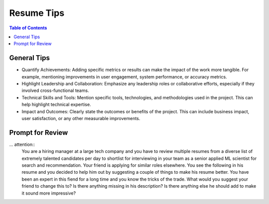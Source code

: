 ##################################################################
Resume Tips
##################################################################
.. contents:: Table of Contents
   :depth: 2
   :local:
   :backlinks: none

******************************************************************
General Tips
******************************************************************
- Quantify Achievements: Adding specific metrics or results can make the impact of the work more tangible. For example, mentioning improvements in user engagement, system performance, or accuracy metrics.
- Highlight Leadership and Collaboration: Emphasize any leadership roles or collaborative efforts, especially if they involved cross-functional teams.
- Technical Skills and Tools: Mention specific tools, technologies, and methodologies used in the project. This can help highlight technical expertise.
- Impact and Outcomes: Clearly state the outcomes or benefits of the project. This can include business impact, user satisfaction, or any other measurable improvements.

******************************************************************
Prompt for Review
******************************************************************
... attention::
  You are a hiring manager at a large tech company and you have to review multiple resumes from a diverse list of extremely talented candidates per day to shortlist for interviewing in your team as a senior applied ML scientist for search and recommendation. Your friend is applying for similar roles elsewhere. You see the following in his resume and you decided to help him out by suggesting a couple of things to make his resume better. You have been an expert in this fiend for a long time and you know the tricks of the trade. What would you suggest your friend to change this to? Is there anything missing in his description? Is there anything else he should add to make it sound more impressive?
